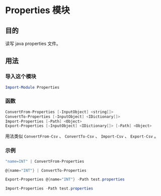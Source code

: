 * Properties 模块
** 目的
   读写 java properties 文件。
   
** 用法
*** 导入这个模块
#+begin_src powershell
Import-Module Properties
#+end_src

*** 函数
#+begin_src powershell
ConvertFrom-Properties [-InputObject] <string[]>
ConvertTo-Properties [-InputObject] <IDictionary[]>
Import-Properties [-Path] <Object>
Export-Properties [-InputObject] <IDictionary[]> [-Path] <Object>
#+end_src

    用法类似 ~ConvertFrom-Csv~ 、 ~ConvertTo-Csv~ 、 ~Import-Csv~ 、 ~Export-Csv~ 。

*** 示例
#+begin_src powershell
"name=INT" | ConvertFrom-Properties

@{name="INT"} | ConvertTo-Properties

Export-Properties @{name="INT"} -Path test.properties

Import-Properties -Path test.properties
#+end_src
